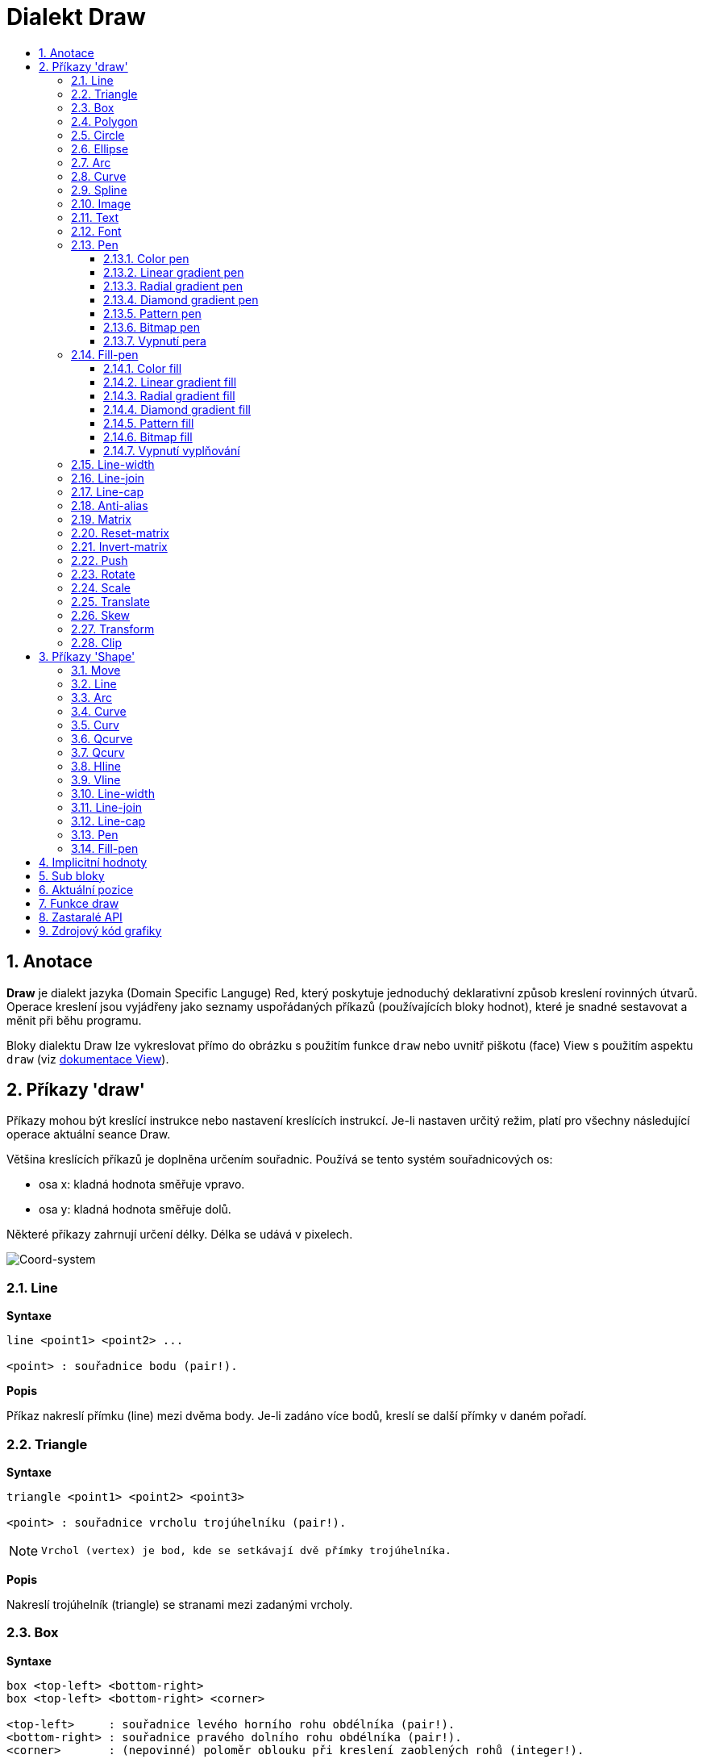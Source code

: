 = Dialekt Draw
:imagesdir: ../images
:toc:
:toc-title:
:toclevels: 3
:numbered:


== Anotace

*Draw* je dialekt jazyka (Domain Specific Languge) Red, který poskytuje jednoduchý deklarativní způsob kreslení rovinných útvarů. Operace kreslení jsou vyjádřeny jako seznamy uspořádaných příkazů (používajících bloky hodnot), které je snadné sestavovat a měnit při běhu programu.

Bloky dialektu Draw lze vykreslovat přímo do obrázku s použitím funkce `draw` nebo uvnitř piškotu (face) View s použitím aspektu `draw` (viz link:view.adoc[dokumentace View]).

== Příkazy 'draw'

Příkazy mohou být kreslící instrukce nebo nastavení kreslících instrukcí. Je-li nastaven určitý režim, platí pro všechny následující operace aktuální seance Draw.

Většina kreslících příkazů je doplněna určením souřadnic. Používá se tento systém souřadnicových os:

* osa x: kladná hodnota směřuje vpravo.
* osa y: kladná hodnota směřuje dolů.

Některé příkazy zahrnují určení délky. Délka se udává v pixelech.

image::../images/coord-system.png[Coord-system,align="center"]


=== Line

*Syntaxe*

----
line <point1> <point2> ...
    
<point> : souřadnice bodu (pair!).
----
    
*Popis*

Příkaz nakreslí přímku (line) mezi dvěma body. Je-li zadáno více bodů, kreslí se další přímky v daném pořadí.

=== Triangle

*Syntaxe*
----
triangle <point1> <point2> <point3>
    
<point> : souřadnice vrcholu trojúhelníku (pair!).
----

[NOTE]
====
 Vrchol (vertex) je bod, kde se setkávají dvě přímky trojúhelníka.
====
    
*Popis*

Nakreslí trojúhelník (triangle) se stranami mezi zadanými vrcholy.

=== Box 

*Syntaxe*
----
box <top-left> <bottom-right>
box <top-left> <bottom-right> <corner>
    
<top-left>     : souřadnice levého horního rohu obdélníka (pair!).
<bottom-right> : souřadnice pravého dolního rohu obdélníka (pair!).
<corner>       : (nepovinné) poloměr oblouku při kreslení zaoblených rohů (integer!).
----
    
*Popis*

Nakreslí obdélník (box), daný polohou levého horního (první argument) a pravého dolního (druhý argument) rohu. Nepovinný poloměr určuje poloměr zaoblení jeho rohů.

=== Polygon

*Syntaxe*
----
polygon <point> <point> ...
    
<point> : souřadnice vrcholu (pair!).
----
    
*Popis*

Nakreslí mnohoúhelník (polygon) s použitím zadaných vrcholů. Poslední zadaný vrchol nemusí být vrcholem výchozím, neboť si funkce závěrnou stranu nakreslí sama. Minimální počet zadaných bodů je 3.

=== Circle

*Syntaxe*
----
circle <center> <radius>
circle <center> <radius-x> <radius-y>
    
<center>   : souřadnice středu kružnice (pair!). <radius>   : poloměr kružnice (integer! float!).
<radius-x> : (režim elipsy) poloměr kružnice ve směru osy X (integer! float!).
<radius-y> : (režim elipsy) poloměr kružnice ve směru osy Y (integer! float!).
----
    
*Popis*

Nakreslí kružnici (circle) z daného středu o daném poloměru. Kružnice může být deformována na elipsu přidáním dalšího argumentu, představujícího poloměr ve směru osy Y (čímž se z prvního poloměru stává poloměr ve směru osy X).

=== Ellipse  

*Syntaxe*
----
ellipse <top-left> <size>
    
<top-left> : souřadnice levého horního rohu opsaného obdélníka (pair!).
<size>     : velikost opsaného obdélníka (pair!).
----
    
*Popis*

Nakreslí elipsu v opsaném obdélníku. Argument `size` představuje rozměry obdélníka.

NOTE:  Příkaz `ellipse` je pregnantnější než elipsa coby deformovaná kružnice (`circle`).

=== Arc

*Syntaxe*
----
arc <center> <radius> <begin> <sweep>
arc <center> <radius> <begin> <sweep> closed
    
<center> : souřadnice středu kruhového oblouku (pair!).
<radius> : poloměr kruhového oblouku (pair!).
<begin>  : počáteční úhel průvodiče ve stupních (integer!).
<sweep>  : úhel mezi počátečním a koncovým průvodičem oblouku ve stupních (integer!).
----
    
*Popis*

Nakreslí kruhový oblouk (arc) se zadaným středem a poloměrem. Průběh oblouku je určen dvěma úhly. Nepovinné klíčové slovo `closed` doplní oblouk na kruhovou výseč.

=== Curve

*Syntaxe*
----
curve <end-A> <control-A> <end-B>
curve <end-A> <control-A> <control-B> <end-B>
    
<end-A>     : koncový bod A (pair!).
<control-A> : kontrolní bod A (pair!).
<control-B> : kontrolní bod B (pair!).
<end-B>     : koncový bod B (pair!).
----	

*Popis*

Nakreslí Beziérovu křivku (curve) ze 3 nebo 4 bodů:

* 3 body: 2 koncové, 1 kontrolní - pro křivku kvadratickou
* 4 body: 2 koncové, 2 kontrolní - pro křivku kubickou

Zadají-li se více než 4 body, je poslední zadaný ignorován.

=== Spline

*Syntaxe*
----
spline <point> <point> ...
spline <point> <point> ... closed
    
<point> : kontrolní bod (pair!).
----

*Popis*

Nakreslí polynomickou bázovou křivku (b-spline) pro zadané alespoň tři body. Nepovinné klíčové slovo `closed` uzavře křivku spojnicí mezi koncem a počátkem.

[NOTE]
====
Dva body jsou akceptovány, vrací se ale přímka.
====

=== Image

*Syntaxe*
----
image <image>
image <image> <top-left>
image <image> <top-left> <bottom-right>
image <image> <top-left> <top-right> <bottom-left> <bottom-right>
image <image> <top-left> <top-right> <bottom-left> <bottom-right> <color>
image <image> <top-left> <top-right> <bottom-left> <bottom-right> <color> border
image <image> <top-left> <top-right> <bottom-left> <bottom-right> <color> crop <offset> <size>
    
<image>        : zobrazovaný obrázek (image! word!).
<top-left>     : (nepovinné) souřadnice levého horního okraje (pair!).
<top-right>    : (nepovinné) souřadnice pravého horního okraje (pair!).
<bottom-left>  : (nepovinné) souřadnice levého dolního okraje (pair!).
<bottom-right> : (nepovinné) souřadnice pravého dolního okraje (pair!).
<color>        : (nepovinné) transparentně zobrazená barva(tuple! word!)
<offset>       : (nepovinné) poloha pro začátek zkrácení (pair!).
<size>         : (nepovinné) velikost zkrácení (pair!).
----
    
*Popis*

Nakreslí obrázek s použitím poskytnuté inforace o pozici a šířce. Nemá-li obrázek zadané poziční informace, potom je nakreslen v souřadnici 0x0. Případně poskytnutá hodnota barvy bude použita pro transparentnost.

[NOTE]
==== 
* Čtyři body nejsou dosud zavedeny. Budou umožňovat roztažení (stretch) obrázku s použitím čtyř libovolně umístěných hran. 
* `border` Tento nepovinný režim není dosud zaveden a nejspíš asi nikdy nebude.
* Ke specifikaci obrázku nelze použít cesty. Zpracování cest je nákladné a proto je nevhodné pro dialekt `draw`, který je zaměřen na výkon. Použijte selektivní vyhodnocení (`compose`).
====

=== Text

*Syntaxe*
----
text <position> <string>
    
<position> : souřadnice polohy textu (pair!).
<string>   : tištěný text (string!).
----

*Popis*

Tiskne textový řetězec v určeném místě s aktuálním fontem.

[NOTE] 
====
Není-li žádný font vybrán nebo jeho barva je nastavena na `none`, použije se místo toho barva pera.
====

=== Font 

*Syntaxe*
----
font <font>
    
<font> : new font object to use (object! word!).
----

*Popis*

Výběr fontu pro zobrazení textu. Objekt fontu je klonem šablony typu `font!`.


=== Pen

Tento příkaz určuje typ kreslených obrysů pro jiné příkazy. Nabízeny jsou mnohé možnosti od jednoduché barvy k vnořeným uživatelským tvarům a gradientům.

==== Color pen

*Syntaxe*
----
pen <color>
    
<color> : název barvy nebo `off` pro žádnou barvu (tuple! word!).
----

*Popis*

Vybere barvu pro kreslení. Všechny tvary se kreslí vybranou barvou, dokud není pero nastaveno na 'off'.


==== Linear gradient pen

*Syntaxe*
----
pen linear <color1> <offset> ... <colorN> <offset> <start> <end> <spread>

<color1/N> : seznam barev gradientu (tuple! word!).
<offset>   : (nepovinné) odsazení barvy gradientu (float!).
<start>    : (nepovinné) počáteční bod (pair!). 
<end>      : (nepovinné bez <start>) koncový bod (pair!).
<spread>   : (nepovinné) způsob šíření (word!).
----
*Popis*

Nastaví lineární gradient pro kreslící operace. Pro metodu "spread" jsou akceptované následující hodnoty: `pad`, `repeat`, `reflect` (currently `pad` is same as `repeat` for Windows platform).

Je-li zadána metoda spread, definují koncové body směr gradientu. Nejsou-li body zadány, rozvíjí se gradient v horizontálním směru uvnitř kresleného obrazce.

==== Radial gradient pen

*Syntaxe*
----
pen radial <color1> <offset> ... <colorN> <offset> <center> <radius> <focal> <spread>

<color1/N> : seznam barev gradientu (tuple! word!).
<offset>   : (nepovinné) odsazení barvy gradientu (float!).
<center>   : (nepovinné) střed kružnice(pair!).
<radius>   : (nepovinné bez <center>) poloměr kružnice gradientu (integer! float!).
<focal>    : (nepovinné) ohnisko (pair!).
<spread>   : (nepovinné) způsob šíření (word!).
----
*Popis*

Nastaví radiální gradient pro kreslící operace. Pro metodu "spread" jsou akceptovány následující hodnoty: `pad`, `repeat`, `reflect` (currently `pad` is same as `repeat` for Windows platform).

Radiální gradient bude vykreslován od ohniska k okraji kružnice, definované středem a poloměrem. Počáteční barva se vykreslí v ohnisku, koncová na okraji kruhu.

==== Diamond gradient pen

*Syntaxe*
----
pen diamond <color1> <offset> ... <colorN> <offset> <upper> <lower> <focal> <spread>

<color1/N> : seznam barev v gradientu (tuple! word!).
<offset>   : (nepovinné) odsazení barvy gradientu (float!).
<upper>    : (nepovinné) horní roh kosočtverce. (pair!). 
<lower>    : (nepovinné bez <upper>) spodní roh kosočtverce (pair!).
<focal>    : (nepovinné) ohnisko (pair!).
<spread>   : (nepovinné) způsob šíření (word!).
----
*Popis*

Nastaví gradient ve tvaru kosočterce. Pro metodu "spread" jsou akceptovány následující hodnoty: `pad`, `repeat`, `reflect` (currently `pad` is same as `repeat` for Windows platform).

Kosočtvercový gradient se vykreslí ve směru od ohniska k okraji kosočtverce, definovaného horním a dolním rohem. Počáteční barva se vykreslí v ohnisku, koncová barva na okraji kosočtverce.

==== Pattern pen

*Syntaxe*
----
pen pattern <size> <start> <end> <mode> [<commands>]

<size>     : velikost vnitřního zobrazení, určeného příkazy (<commands>) (pair!).
<start>    : (nepovinné) horní roh výřezu uvnitř vnitřního zobrazení (pair!).
<end>      : (nepovinné) spodní roh výřezu uvnitř vnitřního zobrazení (pair!).
<mode>     : (nepovinné) dlaždicové uspořádání (word!).
<commands> : blok příkazů Draw  pro určení vzorků.
----
*Popis*

Nastaví uživatelský tvar jako vzorek pro kreslící operace. Pro dlaždicové uspořádání jsou akceptováný následující hodnoty: `tile` (default), `flip-x`, `flip-y`, `flip-xy`, `clamp`.

Výchozím bodem je 0x0 a koncovým bodem je `<size>`.

==== Bitmap pen

*Syntaxe*
----
pen bitmap  <image> <start> <end> <mode>

<image> : obrázek pro dlaždice (image!).
<start> : (nepovinné) horní roh výřezu uvnitř zobrazení (pair!).
<end>   : (nepovinné) dolní roh výřezu uvnitř zobrazení (pair!).
<mode>  : (nepovinné) dlaždicové uspořádání (word!).
----
*Popis*

Nastaví obrázek jako vzorek pro kreslící operace. Pro dlaždicové uspořádání jsou akceptovány tyto hodnoty: `tile` (default), `flip-x`, `flip-y`, `flip-xy`, `clamp`.

Výchozím bodem je 0x0 a koncovým bodem je velikost obrázku.

==== Vypnutí pera

*Syntaxe*
----
pen off
----
*Popis*

Zastaví všechny liniové kreslící operace u následných přákazů.


=== Fill-pen 

Tento příkaz definuje výplňový režim pro další příkazy, vyžadující výplňové operace (uzavřené tvary). Lze použít mnoho různých možností od jednoduché barvy až k vnořeným uživatelským tvarům a gradientům.

==== Color fill

*Syntaxe*
----
fill-pen <color>
<color>   : volená barva výplně (tuple! word!).
----
*Popis*

Výběr barvy pro použití ve výplňových operacích. Všechny uzavřené tvary se plní vybranou barvou, pokud se plnící pero nenastaví na `off`.

==== Linear gradient fill

*Syntaxe*
----
fill-pen linear <color1> <offset> ... <colorN> <offset> 
<color1/N> : seznam barev gradientu (tuple! word!).
<offset>      : (nepovinné) odsazení barvy gradientu (float!).
<start>    : (nepovinné) počáteční bod (pair!). 
<end>      : (nepovinné bez <start>) koncový bod (pair!).
<spread>   : (nepovinné) způsob šíření (word!).
----

*Popis*

Nastaví lineární gradient pro výplňové operace. Pro metodu "spread" jsou akceptovány následující hodnoty: `pad`, `repeat`, `reflect` (currently `pad` is same as `repeat` for Windows platform).

Jsou-li použito, definují počáteční a koncové body směr rozvoje gradientu. Nejsou-li použity, rozvíjí se gradient vodorovně uvnitř kresleného tvaru.

==== Radial gradient fill

*Syntaxe*
----
fill-pen radial <color1> <offset> ... <colorN> <offset> <center> <radius> <focal> <spread>

<color1/N> : seznam barev gradientu (tuple! word!).
<offset>   : (nepovinné)  odsazení barvy gradientu (float!).
<center>   : (nepovinné) střed kružnice (pair!).
<radius>   : (nepovinné bez <center>) poloměr vymezující kružnice (integer! float!).
<focal>    : (nepovinné) ohnisko (pair!).
<spread>   : (nepovinné) způsob šíření (word!).
----
*Popis*

Nastaví radiální gradient pro plnící operace. Pro metodu šíření (spread) jsou akceptovány následující hodnoty: `pad`, `repeat`, `reflect` (currently `pad` is same as `repeat` for Windows platform).

Radiální gradient se rozvíjí od ohniska až po okraj kruhu, určeného středem a poloměrem. Počáteční barva začíná v ohnisku, koncová barva končí na kružnici.


==== Diamond gradient fill

*Syntaxe*
----
fill-pen diamond <color1> <offset> ... <colorN> <offset> <upper> <lower> <focal> <spread>

<color1/N> : seznam barev gradientu (tuple! word!).
<offset>   : (volitelné) odsazení barvy gradientu (float!).
<upper>    : (volitelné) horní roh čtyřúhelníka. (pair!). 
<lower>    : (volitelné bez <upper>) dolní roh čtyřúhelníka (pair!).
<focal>    : (volitelné) ohnisko (pair!).
<spread>   : (volitelné) metoda šíření (word!).
----
*Popis*

Nastaví gradient ve tvaru kosočtverce pro výplňové operace. Pro metodu spread jsou akceptovány následující hodnoty: `pad`, `repeat`, `reflect` (currently `pad` is same as `repeat` for Windows platform).

Kosočtvercový gradient se rozvíjí z ohniska až po okraj čtyřúhelníku, daného horním a dolním rohem. Počáteční barva začíná v ohnisku, koncová končí na hraně kosočtverce.

==== Pattern fill

*Syntaxe*
----
fill-pen pattern <size> <start> <end> <mode> [<commands>]

<size>     : velikost vnitřního obrázku, u něhož budou použity příkazy (<commands> (pair!).
<start>    : (volitelné) horní roh výřezu ve vnitřním zobrazení (pair!).
<end>      : (volitelné) dolní roh výřezu ve vnitřním zobrazení (pair!).
<mode>     : (volitelné) dlaždicové uspořádání (word!).
<commands> : blok příkazů Draw k určení vzorku.
----
*Popis*

Nastaví uživatelský tvar vzorku pro plnící operace. Pro parametr <mode> jsou akceptovány tyot hodnoty: `tile` (default), `flip-x`, `flip-y`, `flip-xy`, `clamp`.

Výchozím bodem je 0x0 a koncovým bodem je `<size>`.

==== Bitmap fill

*Syntaxe*
----
fill-pen bitmap  <image> <start> <end> <mode>

<image> : obrázek použitý při dlaždicovém uspořádání (image!).
<start> : (optional) horní roh výřezu uvnitř obrázku (pair!).
<end>   : (optional) spodní roh výřezu uvnitř obrázku (pair!).
<mode>  : (optional) uspořádání dlaždic (word!).
----
*Popis*

Nastaví obrázek jako vzorek, použitý při plnících operacích. V režimu <mode> jsou akceptovány následující hodnoty: `tile` (default), `flip-x`, `flip-y`, `flip-xy`, `clamp`.

Výchozím bodem je 0x0 a koncovým bodem je velikost obrázku.

==== Vypnutí vyplňování

*Syntaxe*
----
fill-pen off
----
*Popis*

Zastaví všechny plnící operace pro následné příkazy.


=== Line-width

*Syntaxe*
----
line-width <value>
    
<value> : nová tlouštku čáry v pixelech (integer!).
----

*Popis*

Nastaví novou tlouštku (width) čar.

=== Line-join  

*Syntaxe*
----
line-join <mode>
    
<mode> : způsob spojení dvou čar (word!).
----

*Popis*

Nastaví způsob spojování čar při kreslení. Přípustné jsou tyto hodnoty:
* `miter` (default)
* `round`
* `bevel`
* `miter-bevel`

image::../images/line-join.png[Line-join,align="center"]

[NOTE] 
====
miter-bevel usekne špičku tvaru miter na tvar bevel, přesáhne-li její délka stanovenou mez  (Viz https://msdn.microsoft.com/en-us/library/windows/desktop/ms534148%28v=vs.85%29.aspx[zde]).
====

=== Line-cap  

*Syntaxe*
----
line-cap <mode>
    
<mode> : tvar ukončení čáry (word!).
----

*Popis*

Nastaví tvar ukončení kreslených čar. Jsou používány následující tvary:
* `flat` (default)
* `square`
* `round`

image::../images/line-cap.png[Line-cap,align="center"]

=== Anti-alias 

*Syntaxe*
----
anti-alias <mode>
    
<mode> : `on` pro umožnění `off` pro znemožnění.
----
    
*Popis*

Přepíná (on/off) režim vyhlazování (anti-aliasing) pro následné příkazy Draw.

[NOTE]
====
Vyhlazení zubatých obrysů poskytuje hezčí vzhled ale degraduje výkon.
====

=== Matrix

*Syntaxe*
----
matrix <matrix-setup>
matrix 'pen <matrix-setup>
matrix 'fill-pen <matrix-setup>

<matrix-setup> : the matrix which is pre/post-multiplied to current matrix (block!).
----

*Popis*

Provádí násobení matic. Aktuální transformační matice je touto maticí násobena zleva.

Blok matice matrix-setup musí mít 6 čísel (number!). 
----
matrix [a b c d e f]
----
Hodnoty bloku jsou interně použity pro vytvoření následující transformační matice:
----
|a c e|
|b d f|
|0 0 1|
----

Při použití literálových slov (lit-words) `'pen` nebo `'fill-pen` se násobení aplikuje na aktuální pen nebo fill-pen.


=== Reset-matrix 

*Syntaxe*
----
reset-matrix
reset-matrix 'pen
reset-matrix 'fill-pen
----
*Popis*

Převede stávající transformační matici na jednotkovou matici.

Při použití literálových slov (lit-words) `'pen` nebo `'fill-pen` se reset aplikuje na aktuální pen nebo fill-pen.

----
|1 0 0|
|0 1 0|
|0 0 1|
----

=== Invert-matrix   

*Syntaxe*
----
invert-matrix
invert-matrix 'pen
invert-matrix 'fill-pen
----

*Popis*

Provede algebraickou inverzi aktuální transformační matice. 

Při použití literálových slov (lit-words) `'pen` nebo `'fill-pen` se inverze aplikuje na aktuální pen nebo fill-pen.

=== Push 

*Syntaxe*
----
push <draw-block>

<draw-block> : blok příkazů Draw (block!).
----

*Popis*

Uloží aktuální stav (transformace, výřez a nastavení pera) do zásobníku (stack). Poté lze uvnitř příkazového bloku PUSH měnit stávající transformační matici, pera atp. Po bloku PUSH se aktuální stav obnoví načtením (pop) ze zásobníku. Příkaz PUSH může být vnořený.

=== Rotate

*Syntaxe*
----
rotate <angle> <center> [<commands>]
rotate 'pen <angle>
rotate 'fill-pen <angle>

<angle>  : úhel ve stupních (integer! float!).
<center> : (nepovinné) střed otáčení (pair!).
<commands> : (nepovinné) Příkazy dialektu Draw.
----	

*Popis*

Nastaví pravotočivou rotaci ve stupních kolem daného bodu. Není-li zadán nepovinný parametr `center`, provede se rotace kolem počátku aktuálního souřadného systému. Negativní hodnoty lze použít pro levotočivou rotaci.
Je-li jako poslední argument zadán blok, aplikuje se rotace pouze na příkazy v bloku.

Při použití literálových slov (lit-words) `'pen` nebo `'fill-pen` se rotace aplikuje na aktuální pen nebo fill-pen.

=== Scale   

*Syntaxe*
----
scale <scale-x> <scale-y> [<commands>]
scale 'pen <scale-x> <scale-y>
scale 'fill-pen <scale-x> <scale-y>

<scale-x> : měřítko pro osu X (number!).
<scale-y> : měřítko pro osu Y (number!).
<commands> : (nepovinné) Příkazy dialektu Draw.
----

*Popis*

Nastaví velikost zvětšení. Zadané hodnoty jsou násobitelé; hodnoty větší než jedna zvětšují; hodnoty menší než jedna zmenšují.

Při použití literálových slov (lit-words) `'pen` nebo `'fill-pen` se změna velikosti aplikuje na aktuální pen nebo fill-pen.

=== Translate 

*Syntaxe*
----
translate <offset> [<commands>]
translate 'pen <offset>
translate 'fill-pen <offset>

<offset> : velikosti posunu (pair!).
<commands> : (nepovinné) Příkazy dialektu Draw.
----

*Popis*

Nastaví počátek pro kreslící příkazy. Víceré příkazy `translate` mají kumulativní účinek. Je-li blok zadán jako poslední argument, použijí se posuny pouze u příkazů z tohoto bloku.

Při použití literálových slov (lit-words) `'pen` nebo `'fill-pen` se posunutí aplikuje na aktuální pen nebo fill-pen.


=== Skew 

*Syntaxe*
----
skew <skew-x> <skew-y> [<commands>]
skew 'pen <skew-x> <skew-y>
skew 'fill-pen <skew-x> <skew-y>

<skew-x> : zkosení k ose x ve stupních (integer! float!).
<skew-y> : (nepovinné) zkosení k ose y ve stupních (integer! float!).
<commands> : (optional) Příkazy dialektu Draw.
----

*Popis*

Nastaví zkosení souřadných os, zadané úhlem pootočení ve stupních. Není-li zadáno `<skew-y>`, předpokládá se, že je nulové. Je-li blok zadán jako poslední argument, použije se zkosení pouze u příkazů z tohoto bloku.

Při použití literálových slov (lit-words) `'pen` nebo `'fill-pen` se zkosení aplikuje na aktuální pen nebo fill-pen.


=== Transform   

*Syntaxe*

----
transform <center> <angle> <scale-x> <scale-y> <translation> [<commands>]
transform 'pen <center> <angle> <scale-x> <scale-y> <translation>
transform 'fill-pen <center> <angle> <scale-x> <scale-y> <translation>

<center>      : (nepovinné) střed rotace (pair!).
<angle>       : úhel rotace ve stupních (integer! float!).
<scale-x>     : měřítko pro osu X (number!).
<scale-y>     : měřítko pro osu Y (number!).
<translation> : velikost posunu (pair!).
<commands>    : (optional) příkazy dialektu Draw.
----

*Popis*

Nastaví transformaci jako je posunutí, měřítko a pootočení. Je-li blok zadán jako poslední argument, použije se transformace pouze u příkazů z tohoto bloku.

Při použití literálových slov (lit-words) `'pen` nebo `'fill-pen` se transformace aplikuje na aktuální pen nebo fill-pen.

=== Clip

*Syntaxe*
----
clip <start> <end> <mode> [<commands>]
clip [<shape>] <mode> [<commands>]

<start>    : horní levý roh výřezu (pair!)
<end>      : spodní pravý roh výřezu (pair!)
<mode>     : (nepovinné) způsob sloučení výřezů (word!)
<commands> : (optional) příkazy dialektu Draw.
<shape>    : příkazy dialektu Shape.
----
*Popis*

Určuje pravoúhlý výřez definovaný dvěma body (start, end) nebo libovolně tvarovaný výřez, definovaný blokem příkazů sub-dialektu Shape. Takto určený výřez je platný pro všechny následné příkazy dialektu Draw. Je-li blok zadán jako poslední argument, použije se výřez pouze u příkazů z tohoto bloku.

Způsob spojení nového výřezu se stávajícím může být zadán jako jeden z následujících způsobů:

* `replace` (default)
* `intersect`
* `union`
* `xor`
* `exclude`


== Příkazy 'Shape'

*Syntaxe*
----
shape [<commands>]

<commands> : příkazy dialektu Shape
----
*Popis*

Klíčová slova `shape` umožňují přístup k příkazům sub-dialektu Shape. Specifickými rysy tohoto kreslícího dialektu jsou:

* pozici pera (pen) lze měnit nezávisle na kreslících operacích.
* každý kreslící příkaz začíná na aktuální pozici pera.
* tvary jsou automaticky uzavírány (bez potřeby kreslit poslední úsek k výchozí pozici).
* generované tvary lze zadat do `fill-pen` pro vytváření jednoduchých i sofistikovaných výplní.
* souřadnice mohou být absolutní (jako ve Draw) nebo relativní vzhledem k poslední pozici.

[NOTE]
====
Všechny kreslící příkazy používají implicitně absolutní souřadnice. Použití 'lit-word' verze příkazu přepne na relativní souřadnice.
====

=== Move

*Syntaxe*
----
 move <position>            (absolute)
'move <position>            (relative)

<position> : nová pozice pera (pair!).
----
*Popis*

Přemístí pero na novou pozici. Nic se nekreslí.

=== Line

*Syntaxe*
----
 line <point> <point> ...   (absolute)
'line <point> <point> ...   (relative)

<point> : souřadnice bodu (pair!).
----
*Popis*

Nakreslí úsečku mezi dvěma body. Je-li zadáno více bodů, kreslí se další úsečky, napojované na předchozí v daném pořadí.

=== Arc

*Syntaxe*

----
 arc <end> <radius-x> <radius-y> <angle> sweep large       (absolute)
'arc <end> <radius-x> <radius-y> <angle> sweep large       (relative)

<end>      : koncový bod oblouku (pair!).
<radius-x> : poloměr kružnice ve směru osy x (integer! float!).
<radius-y> : poloměr kružnice ve směru osy y (integer! float!).
<angle>    :  úhel pootočení výchozí elipsy ve stupních (integer! float!).
sweep      : (optional) oblouk je kreslen ve směru pozitivního úhlu.
large      : (optional) vytvoří konvexní oblouk (souvisí s volbou 'sweep).

----
*Popis*

Kreslí kruhový oblouk mezi aktuální polohou pera a koncovým bodem oblouku. Oblouk je definován poloměrem nebo úhlem (angle) mezi koncovými průvodiči.

=== Curve

*Syntaxe*
----
 curve <point> <point> <point> ...   (absolute)
'curve <point> <point> <point> ...   (relative)

<point> : souřadnice bodu (pair!).
----
*Popis*

Kreslí kubickou Bezierovu křivku, danou čtyřmi body. Počátečním bodem je aktuální pozice pera.

=== Curv

*Syntaxe*
----
 curv <point> <point> ...   (absolute)
'curv <point> <point> ...   (relative)

<point> : souřadnice bodu (pair!).
----
*Popis*

Kreslí hladkou kubickou Bezierovu křivku, danou pořadím alespoň dvou bodů. Implicitně prvním bodem je aktuální pozice pera.

[NOTE]
====
From http://www.w3.org/TR/SVG11/paths.html:
====

"Za první kontrolní bod se považuje reflexe druhého kontrolního bodu předchozího příkazu relativně k aktuálnímu bodu. Není-li takového příkazu, je prvním kontrolním bodem aktuální bod."

=== Qcurve

*Syntaxe*
----
 qcurve <point> <point> ...   (absolute)
'qcurve <point> <point> ...   (relative)

<point> : souřadnice bodu (pair!).
----
*Popis*

Kreslí kvadratickou Bezierovu křivku, danou pořadím alespoň dvou bodů. Implicitně prvním bodem je aktuální pozice pera.

=== Qcurv

*Syntaxe*
----
 qcurv <point>   (absolute)
'qcurv <point>   (relative)

<point> : souřadnice koncového bodu (pair!).
----
*Popis*

Kreslí hladkou kvadratickou Bezierovu křivku z aktuální pozice pera k určenému bodu.

[NOTE] 
====
See: http://www.w3.org/TR/SVG11/paths.html
====

=== Hline

*Syntaxe*
----
 hline <end-x>   (absolute)
'hline <length>  (relative)

<end-x>  : koncová pozice ve směru osy X (integer! float!).
<length> : délka úsečky (integer! float!).
----
*Popis*

Kreslí horizontální úsečku z aktuální pozice pera.

=== Vline

*Syntaxe*
----
 vline <end-y>   (absolute)
'vline <length>  (relative)

<end-y>  : koncová pozice ve směru osy Y (integer! float!).
<length> : délka úsečky (integer! float!).
----
*Popis*

Kreslí vertikální úsečku z aktuální pozice pera.

=== Line-width

Totéž jako v dialektu Draw.

=== Line-join

Totéž jako v dialektu Draw.


=== Line-cap

Totéž jako v dialektu Draw.


=== Pen

Totéž jako v dialektu Draw.


=== Fill-pen

Totéž jako v dialektu Draw.


== Implicitní hodnoty

Při spouštění nové seance Draw jsou použity následující počáteční hodnoty:

[cols="2,3", options="header"]
|===
|Property | Value
|background	| `white`
|pen color	| `black`
|filling	| `off`
|anti-alias	| `on`
|font		| `none`
|line width	| `1`
|line join	| `miter`
|line cap	| `flat`
|===

== Sub bloky 
 
Příkazy uvnitř kódu Draw mohou být libovolně seskupovány do bloků. Sémantika příkazů se nemění, neboť se jedná o pouhé "cukrátko", umožňující snadnější skupinovou manipulaci s příkazy (zejména skupinové vyjmutí, vložení či odebrání). Prázdné bloky jsou přípustné.

== Aktuální pozice  

Slova typu `set-words` mohou být použita *mezi* příkazy kódu Draw k zaznamenání aktuální pozice do bloku Draw, snadno přístupného při eventuelní pozdější potřebě.


[NOTE] 
====
Změní-li se délka bloku Draw před slovem `set-word`, upraví se původní pozice tak aby `set-word` dále neukazoval na tentýž odkaz.
====

== Funkce draw 

Blok Draw je možné vykreslit přímo do obrázku s použitím funkce `draw`.

*Syntaxe*
----
draw <size> <spec>
draw <image> <spec>
    
<size>  : velikost nového obrázku (pair!).
<image> : obrázek použitý jako 'canvas' (image!).
<spec>  : blok příkazů Draw (block!).
----

*Popis*

Přenese poskytnuté příkazy Draw do existujícího nebo nového obrázku. Vratnou hodnotou funkce je obsah obrázku.

== Zastaralé API

Fill-pen také podporuje zastaralé API, které existuje jenom kvůli kompatibilitě s Rebol/Draw; v nových skriptech Redu by se nemělo používat.

*Syntaxe*
----
fill-pen linear <grad-offset> <grad-start-rng> <grad-stop-rng>
         <grad-angle> <grad-scale-x> <grad-scale-y> <grad-color> <offset>
         <grad-color> <offset> ...

fill-pen radial <grad-offset> <grad-focal> <grad-radius>
         <grad-angle> <grad-scale-x> <grad-scale-y> <grad-color> <offset>
         <grad-color> <offset> ...

fill-pen diamond <grad-offset> <grad-focal> <grad-radius>
         <grad-angle> <grad-scale-x> <grad-scale-y> <grad-color> <offset>
         <grad-color> <offset> ...

<grad-type>      : typ gradientu (word!).
<grad-offset>    : odsazení počátku zobrazení gradientu (pair!).
<grad-start-rng> : počátek rozsahu gradientu (integer!).
<grad-stop-rng>  : konec rozsahu gradientu (integer!).
<grad-focal>     : ohnisko gradientu (pair!).
<grad-radius>    : poloměr gradientu (integer!).
<grad-angle>     : (nepovinné) rotace gradientu ve stupních (integer! float!).
<grad-scale-x>   : (optional) zvětšení pro směr X (integer! float!).
<grad-scale-y>   : (optional) zvětšení pro směr Y (integer! float!).
<grad-color>     : barva gradované výplně (tuple! word!).
----
*Popis*

Nastaví barvu gradientu pro plnící operace. Pro typ gradientu jsou akceptované tyto hodnoty: `linear`, `radial`, `diamond`.

Na příklad:

	fill-pen linear 0x100 0 400 red green blue box 0x100 400x300

image::../images/grad-pen.png[Grad-pen,align="center"]

[NOTE] 
====
gradient lze zadat až 256 ti barvami
====

== Zdrojový kód grafiky

Grafika v této dokumentaci je generována s použitím jazyka Red a jeho dialektu Draw. Následuje příklad zdrojového kódu, který si čtenář může vyzkoušet překopírováním do své redové konzoly:
----
Red [
	Title:	"Graphics generator for Draw documentation"
	Author: "Nenad Rakocevic"
	File:   %draw-graphics.red
	Needs:	View
]

Arial: make font! [name: "Consolas" style: 'bold]
small: make font! [size: 9 name: "Consolas" style: 'bold]

save %line-cap.png draw 240x240 [
	font Arial
	text 20x220  "Flat"
	text 90x220  "Square"
	text 180x220 "Round"

	line-width 20 pen gray
	line-cap flat	line 40x40  40x200
	line-cap square line 120x40 120x200
	line-cap round	line 200x40 200x200

	line-width 1 pen black
	line 20x40  220x40
	line 20x200 220x200
]

save %line-join.png draw 500x100 [
	font Arial
	text 10x20  "Miter"
	text 170x20 "Round"
	text 330x20 "Bevel"

	line-width 20 pen gray
	line-join miter line 140x20 40x80  140x80
	line-join round line 300x20 200x80 300x80
	line-join bevel line 460x20 360x80 460x80

	line-join miter
	line-width 1 pen black
	line 140x20 40x80  140x80
	line 300x20 200x80 300x80
	line 460x20 360x80 460x80
]

save %coord-system.png draw 240x240 [
	font small
	text 5x5 "0x0"
	line-width 2
	line 20x20 200x20 195x16
	line 200x20 195x24

	line 20x20 20x200 16x195
	line 20x200 24x195

    font Arial
	text 205x12 "X"
	text 12x205 "Y"
]

save %grad-pen.png draw 400x400 [
	pen off
	fill-pen linear 0x100 0 400 red green blue box 0x100 400x300
]

save %grad-pen-more.png draw 600x400 [
	pen off
	fill-pen linear 0x0 0 200 red green blue box 0x0 200x200
	fill-pen linear 200x0 0 200 255.0.0 255.255.0 0.255.0 0.255.255 0.0.255 box 200x0 400x200
	fill-pen linear 400x0 0 200 255.0.0 0.1 255.255.0 0.2 0.255.0 0.4 0.255.255 0.8 0.0.255 .9 255.0.255 1.0 box 400x0 600x200
	fill-pen blue box 0x200 200x400 fill-pen radial 100x300 0 100 255.0.0 0.255.0 0.0.255 box 0x200 200x400
	fill-pen blue box 200x200 400x400 fill-pen diamond 300x300 0 100 30 255.0.0 0.255.0 0.0.255 box 200x200 400x400
	fill-pen diamond 500x300 0 100 30 3.0 1.5 255.0.0 0.255.0 0.0.255 box 400x200 600x400
]
----
